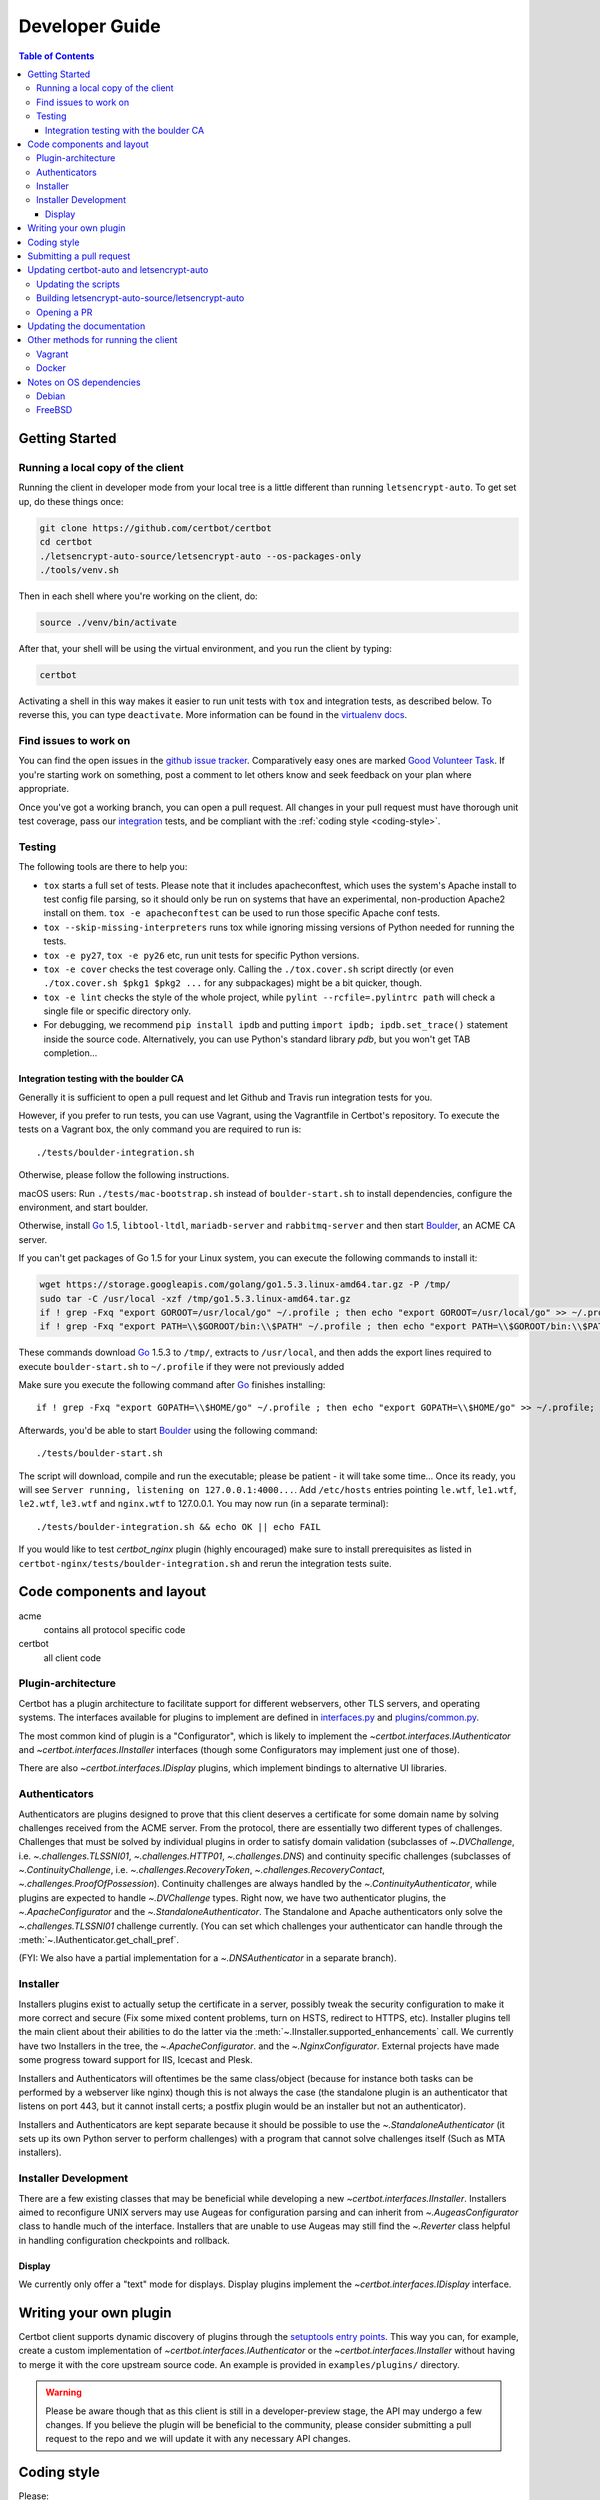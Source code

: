 ===============
Developer Guide
===============

.. contents:: Table of Contents
   :local:


.. _getting_started:

Getting Started
=======

Running a local copy of the client
----------------------------------

Running the client in developer mode from your local tree is a little
different than running ``letsencrypt-auto``.  To get set up, do these things
once:

.. code-block:: shell

   git clone https://github.com/certbot/certbot
   cd certbot
   ./letsencrypt-auto-source/letsencrypt-auto --os-packages-only
   ./tools/venv.sh

Then in each shell where you're working on the client, do:

.. code-block:: shell

   source ./venv/bin/activate

After that, your shell will be using the virtual environment, and you run the
client by typing:

.. code-block:: shell

   certbot

Activating a shell in this way makes it easier to run unit tests
with ``tox`` and integration tests, as described below. To reverse this, you
can type ``deactivate``.  More information can be found in the `virtualenv docs`_.

.. _`virtualenv docs`: https://virtualenv.pypa.io

Find issues to work on
----------------------

You can find the open issues in the `github issue tracker`_.  Comparatively
easy ones are marked `Good Volunteer Task`_.  If you're starting work on
something, post a comment to let others know and seek feedback on your plan
where appropriate.

Once you've got a working branch, you can open a pull request.  All changes in
your pull request must have thorough unit test coverage, pass our
`integration`_ tests, and be compliant with the :ref:`coding style
<coding-style>`.

.. _github issue tracker: https://github.com/certbot/certbot/issues
.. _Good Volunteer Task: https://github.com/certbot/certbot/issues?q=is%3Aopen+is%3Aissue+label%3A%22Good+Volunteer+Task%22

Testing
-------

The following tools are there to help you:

- ``tox`` starts a full set of tests. Please note that it includes
  apacheconftest, which uses the system's Apache install to test config file
  parsing, so it should only be run on systems that have an
  experimental, non-production Apache2 install on them.  ``tox -e
  apacheconftest`` can be used to run those specific Apache conf tests.

- ``tox --skip-missing-interpreters`` runs tox while ignoring missing versions
  of Python needed for running the tests.

- ``tox -e py27``, ``tox -e py26`` etc, run unit tests for specific Python
  versions.

- ``tox -e cover`` checks the test coverage only. Calling the
  ``./tox.cover.sh`` script directly (or even ``./tox.cover.sh $pkg1
  $pkg2 ...`` for any subpackages) might be a bit quicker, though.

- ``tox -e lint`` checks the style of the whole project, while
  ``pylint --rcfile=.pylintrc path`` will check a single file or
  specific directory only.

- For debugging, we recommend ``pip install ipdb`` and putting
  ``import ipdb; ipdb.set_trace()`` statement inside the source
  code. Alternatively, you can use Python's standard library `pdb`,
  but you won't get TAB completion...


.. _integration:

Integration testing with the boulder CA
~~~~~~~~~~~~~~~~~~~~~~~~~~~~~~~~~~~~~~~

Generally it is sufficient to open a pull request and let Github and Travis run
integration tests for you.

However, if you prefer to run tests, you can use Vagrant, using the Vagrantfile
in Certbot's repository. To execute the tests on a Vagrant box, the only
command you are required to run is::

  ./tests/boulder-integration.sh

Otherwise, please follow the following instructions.

macOS users: Run ``./tests/mac-bootstrap.sh`` instead of
``boulder-start.sh`` to install dependencies, configure the
environment, and start boulder.

Otherwise, install `Go`_ 1.5, ``libtool-ltdl``, ``mariadb-server`` and
``rabbitmq-server`` and then start Boulder_, an ACME CA server.

If you can't get packages of Go 1.5 for your Linux system,
you can execute the following commands to install it:

.. code-block:: shell

  wget https://storage.googleapis.com/golang/go1.5.3.linux-amd64.tar.gz -P /tmp/
  sudo tar -C /usr/local -xzf /tmp/go1.5.3.linux-amd64.tar.gz
  if ! grep -Fxq "export GOROOT=/usr/local/go" ~/.profile ; then echo "export GOROOT=/usr/local/go" >> ~/.profile; fi
  if ! grep -Fxq "export PATH=\\$GOROOT/bin:\\$PATH" ~/.profile ; then echo "export PATH=\\$GOROOT/bin:\\$PATH" >> ~/.profile; fi

These commands download `Go`_ 1.5.3 to ``/tmp/``, extracts to ``/usr/local``,
and then adds the export lines required to execute ``boulder-start.sh`` to
``~/.profile`` if they were not previously added

Make sure you execute the following command after `Go`_ finishes installing::

  if ! grep -Fxq "export GOPATH=\\$HOME/go" ~/.profile ; then echo "export GOPATH=\\$HOME/go" >> ~/.profile; fi

Afterwards, you'd be able to start Boulder_ using the following command::

  ./tests/boulder-start.sh

The script will download, compile and run the executable; please be
patient - it will take some time... Once its ready, you will see
``Server running, listening on 127.0.0.1:4000...``. Add ``/etc/hosts``
entries pointing ``le.wtf``, ``le1.wtf``, ``le2.wtf``, ``le3.wtf``
and ``nginx.wtf`` to 127.0.0.1.  You may now run (in a separate terminal)::

  ./tests/boulder-integration.sh && echo OK || echo FAIL

If you would like to test `certbot_nginx` plugin (highly
encouraged) make sure to install prerequisites as listed in
``certbot-nginx/tests/boulder-integration.sh`` and rerun
the integration tests suite.

.. _Boulder: https://github.com/letsencrypt/boulder
.. _Go: https://golang.org


Code components and layout
==========================

acme
  contains all protocol specific code
certbot
  all client code


Plugin-architecture
-------------------

Certbot has a plugin architecture to facilitate support for
different webservers, other TLS servers, and operating systems.
The interfaces available for plugins to implement are defined in
`interfaces.py`_ and `plugins/common.py`_.

The most common kind of plugin is a "Configurator", which is likely to
implement the `~certbot.interfaces.IAuthenticator` and
`~certbot.interfaces.IInstaller` interfaces (though some
Configurators may implement just one of those).

There are also `~certbot.interfaces.IDisplay` plugins,
which implement bindings to alternative UI libraries.

.. _interfaces.py: https://github.com/certbot/certbot/blob/master/certbot/interfaces.py
.. _plugins/common.py: https://github.com/certbot/certbot/blob/master/certbot/plugins/common.py#L34


Authenticators
--------------

Authenticators are plugins designed to prove that this client deserves a
certificate for some domain name by solving challenges received from
the ACME server. From the protocol, there are essentially two
different types of challenges. Challenges that must be solved by
individual plugins in order to satisfy domain validation (subclasses
of `~.DVChallenge`, i.e. `~.challenges.TLSSNI01`,
`~.challenges.HTTP01`, `~.challenges.DNS`) and continuity specific
challenges (subclasses of `~.ContinuityChallenge`,
i.e. `~.challenges.RecoveryToken`, `~.challenges.RecoveryContact`,
`~.challenges.ProofOfPossession`). Continuity challenges are
always handled by the `~.ContinuityAuthenticator`, while plugins are
expected to handle `~.DVChallenge` types.
Right now, we have two authenticator plugins, the `~.ApacheConfigurator`
and the `~.StandaloneAuthenticator`. The Standalone and Apache
authenticators only solve the `~.challenges.TLSSNI01` challenge currently.
(You can set which challenges your authenticator can handle through the
:meth:`~.IAuthenticator.get_chall_pref`.

(FYI: We also have a partial implementation for a `~.DNSAuthenticator`
in a separate branch).


Installer
---------

Installers plugins exist to actually setup the certificate in a server,
possibly tweak the security configuration to make it more correct and secure
(Fix some mixed content problems, turn on HSTS, redirect to HTTPS, etc).
Installer plugins tell the main client about their abilities to do the latter
via the :meth:`~.IInstaller.supported_enhancements` call. We currently
have two Installers in the tree, the `~.ApacheConfigurator`. and the
`~.NginxConfigurator`.  External projects have made some progress toward
support for IIS, Icecast and Plesk.

Installers and Authenticators will oftentimes be the same class/object
(because for instance both tasks can be performed by a webserver like nginx)
though this is not always the case (the standalone plugin is an authenticator
that listens on port 443, but it cannot install certs; a postfix plugin would
be an installer but not an authenticator).

Installers and Authenticators are kept separate because
it should be possible to use the `~.StandaloneAuthenticator` (it sets
up its own Python server to perform challenges) with a program that
cannot solve challenges itself (Such as MTA installers).


Installer Development
---------------------

There are a few existing classes that may be beneficial while
developing a new `~certbot.interfaces.IInstaller`.
Installers aimed to reconfigure UNIX servers may use Augeas for
configuration parsing and can inherit from `~.AugeasConfigurator` class
to handle much of the interface. Installers that are unable to use
Augeas may still find the `~.Reverter` class helpful in handling
configuration checkpoints and rollback.


Display
~~~~~~~

We currently only offer a "text" mode for displays. Display plugins
implement the `~certbot.interfaces.IDisplay` interface.

.. _dev-plugin:

Writing your own plugin
=======================

Certbot client supports dynamic discovery of plugins through the
`setuptools entry points`_. This way you can, for example, create a
custom implementation of `~certbot.interfaces.IAuthenticator` or
the `~certbot.interfaces.IInstaller` without having to merge it
with the core upstream source code. An example is provided in
``examples/plugins/`` directory.

.. warning:: Please be aware though that as this client is still in a
   developer-preview stage, the API may undergo a few changes. If you
   believe the plugin will be beneficial to the community, please
   consider submitting a pull request to the repo and we will update
   it with any necessary API changes.

.. _`setuptools entry points`:
    http://setuptools.readthedocs.io/en/latest/pkg_resources.html#entry-points

.. _coding-style:

Coding style
============

Please:

1. **Be consistent with the rest of the code**.

2. Read `PEP 8 - Style Guide for Python Code`_.

3. Follow the `Google Python Style Guide`_, with the exception that we
   use `Sphinx-style`_ documentation::

        def foo(arg):
            """Short description.

            :param int arg: Some number.

            :returns: Argument
            :rtype: int

            """
            return arg

4. Remember to use ``pylint``.

.. _Google Python Style Guide:
  https://google.github.io/styleguide/pyguide.html
.. _Sphinx-style: http://sphinx-doc.org/
.. _PEP 8 - Style Guide for Python Code:
  https://www.python.org/dev/peps/pep-0008

Submitting a pull request
=========================

Steps:

1. Write your code!
2. Make sure your environment is set up properly and that you're in your
   virtualenv. You can do this by running ``./tools/venv.sh``.
   (this is a **very important** step)
3. Run ``tox -e lint`` to check for pylint errors. Fix any errors.
4. Run ``tox --skip-missing-interpreters`` to run the entire test suite
   including coverage. The ``--skip-missing-interpreters`` argument ignores
   missing versions of Python needed for running the tests. Fix any errors.
5. If your code touches communication with an ACME server/Boulder, you
   should run the integration tests, see `integration`_. See `Known Issues`_
   for some common failures that have nothing to do with your code.
6. Submit the PR.
7. Did your tests pass on Travis? If they didn't, fix any errors.


Updating certbot-auto and letsencrypt-auto
==========================================
Updating the scripts
--------------------
Developers should *not* modify the ``certbot-auto`` and ``letsencrypt-auto`` files
in the root directory of the repository.  Rather, modify the
``letsencrypt-auto.template`` and associated platform-specific shell scripts in
the ``letsencrypt-auto-source`` and
``letsencrypt-auto-source/pieces/bootstrappers`` directory, respectively.

Building letsencrypt-auto-source/letsencrypt-auto
-------------------------------------------------
Once changes to any of the aforementioned files have been made, the
``letesncrypt-auto-source/letsencrypt-auto`` script should be updated.  In lieu of
manually updating this script, run the build script, which lives at
``letsencrypt-auto-source/build.py``:

.. code-block:: shell

   python letsencrypt-auto-source/build.py

Running ``build.py`` will update the ``letsencrypt-auto-source/letsencrypt-auto``
script.  Note that the ``certbot-auto`` and ``letsencrypt-auto`` scripts in the root
directory of the repository will remain **unchanged** after this script is run.
Your changes will be propagated to these files during the next release of
Certbot.

Opening a PR
------------
When opening a PR, ensure that the following files are committed:

1. ``letsencrypt-auto-source/letsencrypt-auto.template`` and
   ``letsencrypt-auto-source/pieces/bootstrappers/*``
2. ``letsencrypt-auto-source/letsencrypt-auto`` (generated by ``build.py``)

It might also be a good idea to double check that **no** changes were
inadvertently made to the ``certbot-auto`` or ``letsencrypt-auto`` scripts in the
root of the repository.  These scripts will be updated by the core developers
during the next release.


Updating the documentation
==========================

In order to generate the Sphinx documentation, run the following
commands:

.. code-block:: shell

   make -C docs clean html man

This should generate documentation in the ``docs/_build/html``
directory.


Other methods for running the client
====================================

Vagrant
-------

If you are a Vagrant user, Certbot comes with a Vagrantfile that
automates setting up a development environment in an Ubuntu 14.04
LTS VM. To set it up, simply run ``vagrant up``. The repository is
synced to ``/vagrant``, so you can get started with:

.. code-block:: shell

  vagrant ssh
  cd /vagrant
  sudo ./venv/bin/certbot

Support for other Linux distributions coming soon.

.. note::
   Unfortunately, Python distutils and, by extension, setup.py and
   tox, use hard linking quite extensively. Hard linking is not
   supported by the default sync filesystem in Vagrant. As a result,
   all actions with these commands are *significantly slower* in
   Vagrant. One potential fix is to `use NFS`_ (`related issue`_).

.. _use NFS: http://docs.vagrantup.com/v2/synced-folders/nfs.html
.. _related issue: https://github.com/ClusterHQ/flocker/issues/516


Docker
------

OSX users will probably find it easiest to set up a Docker container for
development. Certbot comes with a Dockerfile (``Dockerfile-dev``)
for doing so. To use Docker on OSX, install and setup docker-machine using the
instructions at https://docs.docker.com/installation/mac/.

To build the development Docker image::

  docker build -t certbot -f Dockerfile-dev .

Now run tests inside the Docker image:

.. code-block:: shell

  docker run -it certbot bash
  cd src
  tox -e py27


.. _prerequisites:

Notes on OS dependencies
========================

OS-level dependencies can be installed like so:

.. code-block:: shell

    letsencrypt-auto-source/letsencrypt-auto --os-packages-only

In general...

* ``sudo`` is required as a suggested way of running privileged process
* `Python`_ 2.6/2.7 is required
* `Augeas`_ is required for the Python bindings
* ``virtualenv`` and ``pip`` are used for managing other python library
  dependencies

.. _Python: https://wiki.python.org/moin/BeginnersGuide/Download
.. _Augeas: http://augeas.net/
.. _Virtualenv: https://virtualenv.pypa.io


Debian
------

For squeeze you will need to:

- Use ``virtualenv --no-site-packages -p python`` instead of ``-p python2``.


FreeBSD
-------

Package installation for FreeBSD uses ``pkg``, not ports.

FreeBSD by default uses ``tcsh``. In order to activate virtualenv (see
below), you will need a compatible shell, e.g. ``pkg install bash &&
bash``.
